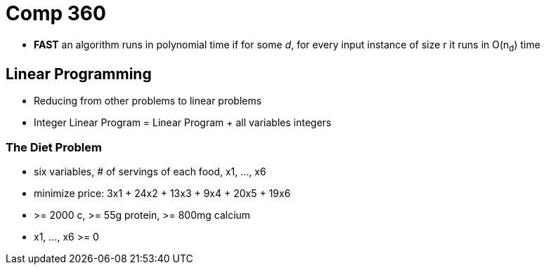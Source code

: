 = Comp 360

* *FAST* an algorithm runs in polynomial time if for some _d_, for every
input instance of size r it runs in O(n~d~) time

== Linear Programming

* Reducing from other problems to linear problems
* Integer Linear Program = Linear Program + all variables integers

=== The Diet Problem

* six variables, # of servings of each food, x1, ..., x6
* minimize price: 3x1 + 24x2 + 13x3 + 9x4 + 20x5 + 19x6
* >= 2000 c, >= 55g protein, >= 800mg calcium
* x1, ..., x6 >= 0
